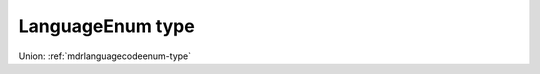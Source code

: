 .. _languageenum-type:

LanguageEnum type
=================



Union: :ref:`mdrlanguagecodeenum-type`

